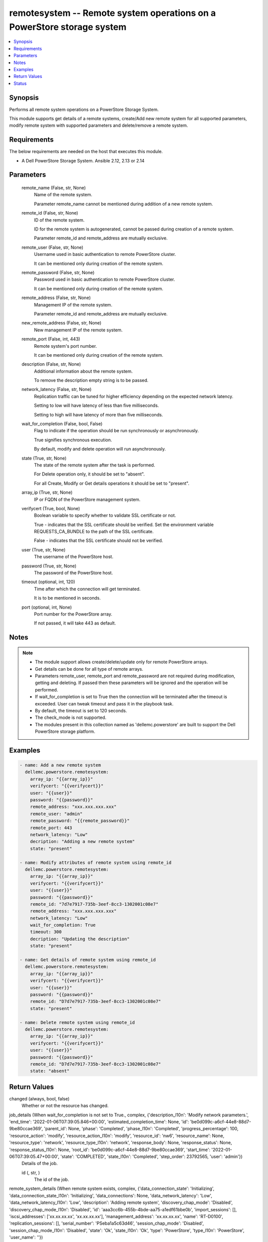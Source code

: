 .. _remotesystem_module:


remotesystem -- Remote system operations on a PowerStore storage system
=======================================================================

.. contents::
   :local:
   :depth: 1


Synopsis
--------

Performs all remote system operations on a PowerStore Storage System.

This module supports get details of a remote systems, create/Add new remote system for all supported parameters, modify remote system with supported parameters and delete/remove a remote system.



Requirements
------------
The below requirements are needed on the host that executes this module.

- A Dell PowerStore Storage System. Ansible 2.12, 2.13 or 2.14



Parameters
----------

  remote_name (False, str, None)
    Name of the remote system.

    Parameter remote_name cannot be mentioned during addition of a new remote system.


  remote_id (False, str, None)
    ID of the remote system.

    ID for the remote system is autogenerated, cannot be passed during creation of a remote system.

    Parameter remote_id and remote_address are mutually exclusive.


  remote_user (False, str, None)
    Username used in basic authentication to remote PowerStore cluster.

    It can be mentioned only during creation of the remote system.


  remote_password (False, str, None)
    Password used in basic authentication to remote PowerStore cluster.

    It can be mentioned only during creation of the remote system.


  remote_address (False, str, None)
    Management IP of the remote system.

    Parameter remote_id and remote_address are mutually exclusive.


  new_remote_address (False, str, None)
    New management IP of the remote system.


  remote_port (False, int, 443)
    Remote system's port number.

    It can be mentioned only during creation of the remote system.


  description (False, str, None)
    Additional information about the remote system.

    To remove the description empty string is to be passed.


  network_latency (False, str, None)
    Replication traffic can be tuned for higher efficiency depending on the expected network latency.

    Setting to low will have latency of less than five milliseconds.

    Setting to high will have latency of more than five milliseconds.


  wait_for_completion (False, bool, False)
    Flag to indicate if the operation should be run synchronously or asynchronously.

    True signifies synchronous execution.

    By default, modify and delete operation will run asynchronously.


  state (True, str, None)
    The state of the remote system after the task is performed.

    For Delete operation only, it should be set to "absent".

    For all Create, Modify or Get details operations it should be set to "present".


  array_ip (True, str, None)
    IP or FQDN of the PowerStore management system.


  verifycert (True, bool, None)
    Boolean variable to specify whether to validate SSL certificate or not.

    True - indicates that the SSL certificate should be verified. Set the environment variable REQUESTS_CA_BUNDLE to the path of the SSL certificate.

    False - indicates that the SSL certificate should not be verified.


  user (True, str, None)
    The username of the PowerStore host.


  password (True, str, None)
    The password of the PowerStore host.


  timeout (optional, int, 120)
    Time after which the connection will get terminated.

    It is to be mentioned in seconds.


  port (optional, int, None)
    Port number for the PowerStore array.

    If not passed, it will take 443 as default.





Notes
-----

.. note::
   - The module support allows create/delete/update only for remote PowerStore arrays.
   - Get details can be done for all type of remote arrays.
   - Parameters remote_user, remote_port and remote_password are not required during modification, getting and deleting. If passed then these parameters will be ignored and the operation will be performed.
   - If wait_for_completion is set to True then the connection will be terminated after the timeout is exceeded. User can tweak timeout and pass it in the playbook task.
   - By default, the timeout is set to 120 seconds.
   - The check_mode is not supported.
   - The modules present in this collection named as 'dellemc.powerstore' are built to support the Dell PowerStore storage platform.




Examples
--------

.. code-block:: yaml+jinja

    

    - name: Add a new remote system
      dellemc.powerstore.remotesystem:
        array_ip: "{{array_ip}}"
        verifycert: "{{verifycert}}"
        user: "{{user}}"
        password: "{{password}}"
        remote_address: "xxx.xxx.xxx.xxx"
        remote_user: "admin"
        remote_password: "{{remote_password}}"
        remote_port: 443
        network_latency: "Low"
        decription: "Adding a new remote system"
        state: "present"

    - name: Modify attributes of remote system using remote_id
      dellemc.powerstore.remotesystem:
        array_ip: "{{array_ip}}"
        verifycert: "{{verifycert}}"
        user: "{{user}}"
        password: "{{password}}"
        remote_id: "7d7e7917-735b-3eef-8cc3-1302001c08e7"
        remote_address: "xxx.xxx.xxx.xxx"
        network_latency: "Low"
        wait_for_completion: True
        timeout: 300
        decription: "Updating the description"
        state: "present"

    - name: Get details of remote system using remote_id
      dellemc.powerstore.remotesystem:
        array_ip: "{{array_ip}}"
        verifycert: "{{verifycert}}"
        user: "{{user}}"
        password: "{{password}}"
        remote_id: "D7d7e7917-735b-3eef-8cc3-1302001c08e7"
        state: "present"

    - name: Delete remote system using remote_id
      dellemc.powerstore.remotesystem:
        array_ip: "{{array_ip}}"
        verifycert: "{{verifycert}}"
        user: "{{user}}"
        password: "{{password}}"
        remote_id: "D7d7e7917-735b-3eef-8cc3-1302001c08e7"
        state: "absent"



Return Values
-------------

changed (always, bool, false)
  Whether or not the resource has changed.


job_details (When wait_for_completion is not set to True., complex, {'description_l10n': 'Modify network parameters.', 'end_time': '2022-01-06T07:39:05.846+00:00', 'estimated_completion_time': None, 'id': 'be0d099c-a6cf-44e8-88d7-9be80ccae369', 'parent_id': None, 'phase': 'Completed', 'phase_l10n': 'Completed', 'progress_percentage': 100, 'resource_action': 'modify', 'resource_action_l10n': 'modify', 'resource_id': 'nw6', 'resource_name': None, 'resource_type': 'network', 'resource_type_l10n': 'network', 'response_body': None, 'response_status': None, 'response_status_l10n': None, 'root_id': 'be0d099c-a6cf-44e8-88d7-9be80ccae369', 'start_time': '2022-01-06T07:39:05.47+00:00', 'state': 'COMPLETED', 'state_l10n': 'Completed', 'step_order': 23792565, 'user': 'admin'})
  Details of the job.


  id (, str, )
    The id of the job.



remote_system_details (When remote system exists, complex, {'data_connection_state': 'Initializing', 'data_connection_state_l10n': 'Initializing', 'data_connections': None, 'data_network_latency': 'Low', 'data_network_latency_l10n': 'Low', 'description': 'Adding remote system', 'discovery_chap_mode': 'Disabled', 'discovery_chap_mode_l10n': 'Disabled', 'id': 'aaa3cc6b-455b-4bde-aa75-a1edf61bbe0b', 'import_sessions': [], 'iscsi_addresses': ['xx.xx.xx.xx', 'xx.xx.xx.xx'], 'management_address': 'xx.xx.xx.xx', 'name': 'RT-D0100', 'replication_sessions': [], 'serial_number': 'PSeba1a5c63d46', 'session_chap_mode': 'Disabled', 'session_chap_mode_l10n': 'Disabled', 'state': 'Ok', 'state_l10n': 'Ok', 'type': 'PowerStore', 'type_l10n': 'PowerStore', 'user_name': ''})
  Details of the remote system.


  id (, str, )
    The system generated ID of the remote system.


  name (, str, )
    Name of the remote system.


  management_address (, str, )
    The management cluster IP address of the remote system.


  description (, str, )
    User-specified description of the remote system instance.


  serial_number (, str, )
    Serial number of the remote system instance.


  version (, str, )
    Version of the remote system.

    It was added in PowerStore version 2.0.0.0.


  type (, str, )
    Remote system connection type between the local system.


  user_name (, str, )
    Username used to access the non-PowerStore remote systems.


  state (, str, )
    Possible remote system states.

    OK, Normal conditions.

    Update_Needed, Verify and update needed to handle network configuration changes on the systems.

    Management_Connection_Lost, Management connection to the remote peer is lost.


  data_connection_state (, str, )
    Data connection states of a remote system.


  discovery_chap_mode (, str, )
    Challenge Handshake Authentication Protocol (CHAP) statu.


  session_chap_mode (, str, )
    Challenge Handshake Authentication Protocol (CHAP) status.


  data_network_latency (, str, )
    Network latency choices for a remote system. Replication traffic can be tuned for higher efficiency depending on the expected network latency.

    This will only be used when the remote system type is PowerStore.


  data_connections (, complex, )
    List of data connections from each appliance in the local cluster to iSCSI target IP address.


    node_id (, str, )
      Unique identifier of the local, initiating node.


    initiator_address (, str, )
      Initiating address from the local node.


    status (, str, )
      Possible transit connection statuses.


    target_address (, str, )
      Target address from the remote system.







Status
------





Authors
~~~~~~~

- P Srinivas Rao (@srinivas-rao5) <ansible.team@dell.com>

